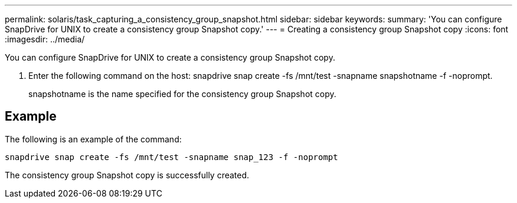 ---
permalink: solaris/task_capturing_a_consistency_group_snapshot.html
sidebar: sidebar
keywords: 
summary: 'You can configure SnapDrive for UNIX to create a consistency group Snapshot copy.'
---
= Creating a consistency group Snapshot copy
:icons: font
:imagesdir: ../media/

[.lead]
You can configure SnapDrive for UNIX to create a consistency group Snapshot copy.

. Enter the following command on the host: snapdrive snap create -fs /mnt/test -snapname snapshotname -f -noprompt.
+
snapshotname is the name specified for the consistency group Snapshot copy.

== Example

The following is an example of the command:

----
snapdrive snap create -fs /mnt/test -snapname snap_123 -f -noprompt
----

The consistency group Snapshot copy is successfully created.
